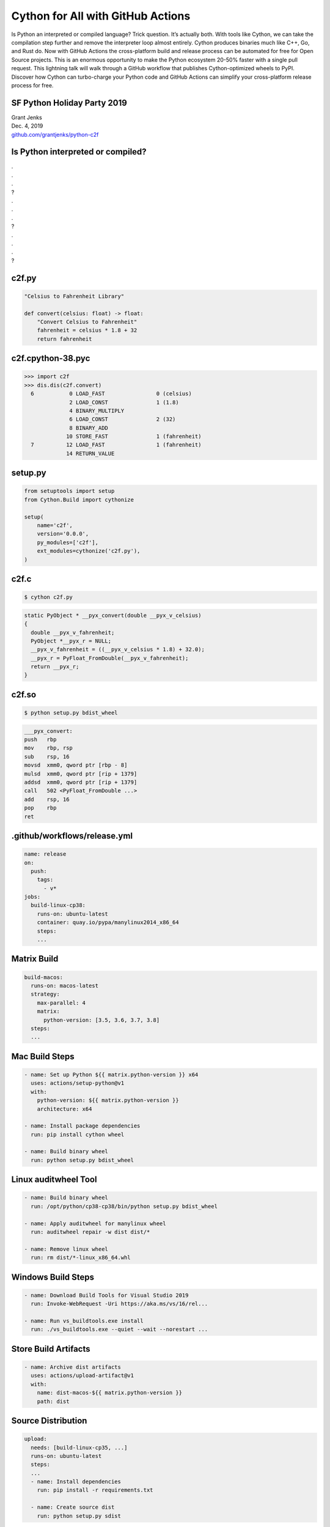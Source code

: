 Cython for All with GitHub Actions
==================================

Is Python an interpreted or compiled language? Trick question. It’s actually
both. With tools like Cython, we can take the compilation step further and
remove the interpreter loop almost entirely. Cython produces binaries much like
C++, Go, and Rust do. Now with GitHub Actions the cross-platform build and
release process can be automated for free for Open Source projects. This is an
enormous opportunity to make the Python ecosystem 20-50% faster with a single
pull request. This lightning talk will walk through a GitHub workflow that
publishes Cython-optimized wheels to PyPI. Discover how Cython can turbo-charge
your Python code and GitHub Actions can simplify your cross-platform release
process for free.


SF Python Holiday Party 2019
----------------------------

| Grant Jenks
| Dec. 4, 2019
| `github.com/grantjenks/python-c2f`_


Is Python interpreted or compiled?
----------------------------------

| .
| .
| .
| ?
| .
| .
| .
| ?
| .
| .
| .
| ?


c2f.py
------

.. code-block:: python

   "Celsius to Fahrenheit Library"

   def convert(celsius: float) -> float:
       "Convert Celsius to Fahrenheit"
       fahrenheit = celsius * 1.8 + 32
       return fahrenheit


c2f.cpython-38.pyc
------------------

.. code-block:: pycon

   >>> import c2f
   >>> dis.dis(c2f.convert)
     6           0 LOAD_FAST                0 (celsius)
                 2 LOAD_CONST               1 (1.8)
                 4 BINARY_MULTIPLY
                 6 LOAD_CONST               2 (32)
                 8 BINARY_ADD
                10 STORE_FAST               1 (fahrenheit)
     7          12 LOAD_FAST                1 (fahrenheit)
                14 RETURN_VALUE


setup.py
--------

.. code-block:: python

   from setuptools import setup
   from Cython.Build import cythonize

   setup(
       name='c2f',
       version='0.0.0',
       py_modules=['c2f'],
       ext_modules=cythonize('c2f.py'),
   )


c2f.c
-----

.. code-block:: shell

   $ cython c2f.py

.. code-block:: c

   static PyObject * __pyx_convert(double __pyx_v_celsius)
   {
     double __pyx_v_fahrenheit;
     PyObject *__pyx_r = NULL;
     __pyx_v_fahrenheit = ((__pyx_v_celsius * 1.8) + 32.0);
     __pyx_r = PyFloat_FromDouble(__pyx_v_fahrenheit);
     return __pyx_r;
   }


c2f.so
------

.. code-block:: shell

   $ python setup.py bdist_wheel

.. code-block:: nasm

   ___pyx_convert:
   push	  rbp
   mov	  rbp, rsp
   sub	  rsp, 16
   movsd  xmm0, qword ptr [rbp - 8]
   mulsd  xmm0, qword ptr [rip + 1379]
   addsd  xmm0, qword ptr [rip + 1379]
   call	  502 <PyFloat_FromDouble ...>
   add	  rsp, 16
   pop	  rbp
   ret


.github/workflows/release.yml
-----------------------------

.. code-block:: yaml

   name: release
   on:
     push:
       tags:
         - v*
   jobs:
     build-linux-cp38:
       runs-on: ubuntu-latest
       container: quay.io/pypa/manylinux2014_x86_64
       steps:
       ...


Matrix Build
------------

.. code-block:: yaml

   build-macos:
     runs-on: macos-latest
     strategy:
       max-parallel: 4
       matrix:
         python-version: [3.5, 3.6, 3.7, 3.8]
     steps:
     ...


Mac Build Steps
---------------

.. code-block:: yaml

   - name: Set up Python ${{ matrix.python-version }} x64
     uses: actions/setup-python@v1
     with:
       python-version: ${{ matrix.python-version }}
       architecture: x64

   - name: Install package dependencies
     run: pip install cython wheel

   - name: Build binary wheel
     run: python setup.py bdist_wheel


Linux auditwheel Tool
---------------------

.. code-block:: yaml

   - name: Build binary wheel
     run: /opt/python/cp38-cp38/bin/python setup.py bdist_wheel

   - name: Apply auditwheel for manylinux wheel
     run: auditwheel repair -w dist dist/*

   - name: Remove linux wheel
     run: rm dist/*-linux_x86_64.whl


Windows Build Steps
-------------------

.. code-block:: yaml

   - name: Download Build Tools for Visual Studio 2019
     run: Invoke-WebRequest -Uri https://aka.ms/vs/16/rel...

   - name: Run vs_buildtools.exe install
     run: ./vs_buildtools.exe --quiet --wait --norestart ...


Store Build Artifacts
---------------------

.. code-block:: yaml

   - name: Archive dist artifacts
     uses: actions/upload-artifact@v1
     with:
       name: dist-macos-${{ matrix.python-version }}
       path: dist


Source Distribution
-------------------

.. code-block:: yaml

   upload:
     needs: [build-linux-cp35, ...]
     runs-on: ubuntu-latest
     steps:
     ...
     - name: Install dependencies
       run: pip install -r requirements.txt

     - name: Create source dist
       run: python setup.py sdist


Stage Binary Wheels
-------------------

.. code-block:: yaml

   - name: Stage linux 3.8
     uses: actions/download-artifact@v1
     with:
       name: dist-linux-3.8
   - run: mv -v dist-linux-3.8/* dist/

   - name: Stage macos 3.8
     uses: actions/download-artifact@v1
     with:
       name: dist-macos-3.8
   - run: mv -v dist-macos-3.8/* dist/
   ...


Upload with Twine
-----------------

.. code-block:: yaml

   - name: Upload with twine
     env:
       TWINE_USERNAME: ${{ secrets.TWINE_USERNAME }}
       TWINE_PASSWORD: ${{ secrets.TWINE_PASSWORD }}
     run: |
       ls -l dist/*
       pip install twine
       twine upload dist/*


Cythonize all the Things!
-------------------------

| Grant Jenks
| Dec. 4, 2019
| `github.com/grantjenks/python-c2f`_

*Cythonize all the Things!*

*Cythonize all the Things!*

*Cythonize all the Things!*

*Cythonize all the Things!*

*Cythonize all the Things!*

*Cythonize all the Things!*

.. _github.com/grantjenks/python-c2f: https://github.com/grantjenks/python-c2f/


Appendix
--------

Dumping Assembly
................

.. code-block:: shell

   $ gcc -g -shared -pthread -fPIC -fwrapv -O2 -Wall -fno-strict-aliasing -I/Library/Frameworks/Python.framework/Versions/3.8/include/python3.8 -L/Library/Frameworks/Python.framework/Versions/3.8/lib -o c2f.so c2f.c -lpython3.8
   $ objdump -S -df=___pyx_pw_3c2f_1convert c2f.so


Git Tagging
...........

.. code-block:: shell

   $ git tag -a v0.0.2 -m v0.0.2
   $ git push
   $ git push --tags
